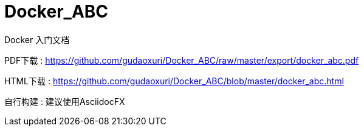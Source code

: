 # Docker_ABC

Docker 入门文档

PDF下载 : https://github.com/gudaoxuri/Docker_ABC/raw/master/export/docker_abc.pdf

HTML下载 : https://github.com/gudaoxuri/Docker_ABC/blob/master/docker_abc.html

自行构建 : 建议使用AsciidocFX
